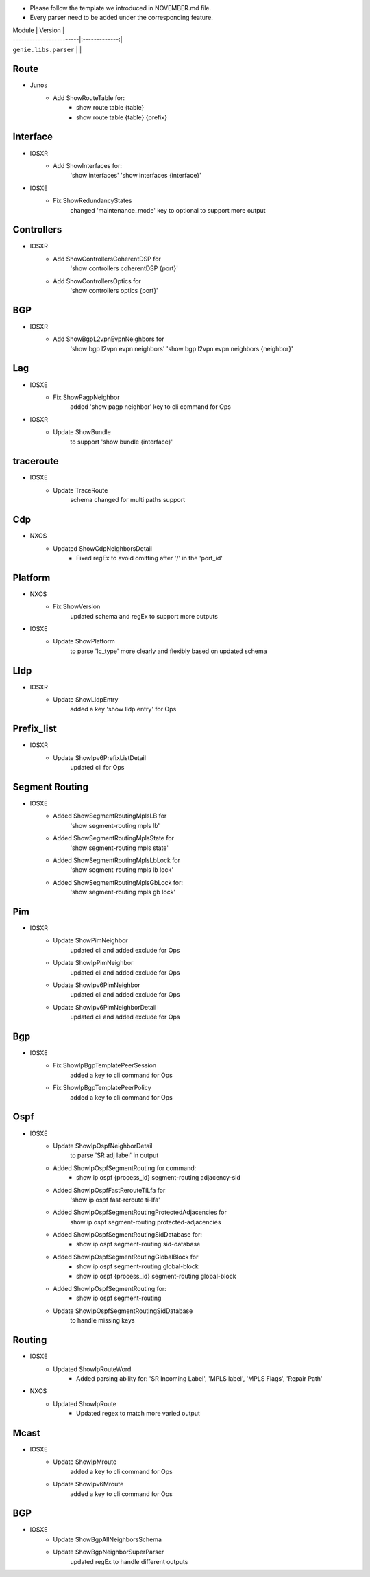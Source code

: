 * Please follow the template we introduced in NOVEMBER.md file.
* Every parser need to be added under the corresponding feature.

| Module                  | Version       |
| ------------------------|:-------------:|
| ``genie.libs.parser``   |               |

--------------------------------------------------------------------------------
                                Route
--------------------------------------------------------------------------------
* Junos
    * Add ShowRouteTable for:
        * show route table {table}
        * show route table {table} {prefix}
--------------------------------------------------------------------------------
                                Interface
--------------------------------------------------------------------------------
* IOSXR
    * Add ShowInterfaces for:
        'show interfaces'
        'show interfaces {interface}'

* IOSXE
    * Fix ShowRedundancyStates
        changed 'maintenance_mode' key to optional to support more output

--------------------------------------------------------------------------------
                                Controllers
--------------------------------------------------------------------------------
* IOSXR
    * Add ShowControllersCoherentDSP for
        'show controllers coherentDSP {port}'
    * Add ShowControllersOptics for
        'show controllers optics {port}'

--------------------------------------------------------------------------------
                                BGP
--------------------------------------------------------------------------------
* IOSXR
    * Add ShowBgpL2vpnEvpnNeighbors for
        'show bgp l2vpn evpn neighbors'
        'show bgp l2vpn evpn neighbors {neighbor}'

--------------------------------------------------------------------------------
                                Lag
--------------------------------------------------------------------------------
* IOSXE
    * Fix ShowPagpNeighbor
        added 'show pagp neighbor' key to cli command for Ops
* IOSXR
    * Update ShowBundle
        to support 'show bundle {interface}'

--------------------------------------------------------------------------------
                                traceroute
--------------------------------------------------------------------------------
* IOSXE
    * Update TraceRoute
        schema changed for multi paths support

--------------------------------------------------------------------------------
                                Cdp
--------------------------------------------------------------------------------
* NXOS
    * Updated ShowCdpNeighborsDetail
        * Fixed regEx to avoid omitting after '/' in the 'port_id'

--------------------------------------------------------------------------------
                                Platform
--------------------------------------------------------------------------------
* NXOS
    * Fix ShowVersion
        updated schema and regEx to support more outputs
* IOSXE
    * Update ShowPlatform
        to parse 'lc_type' more clearly and flexibly based on updated schema

--------------------------------------------------------------------------------
                                Lldp
--------------------------------------------------------------------------------
* IOSXR
    * Update ShowLldpEntry
        added a key 'show lldp entry' for Ops

--------------------------------------------------------------------------------
                                Prefix_list
--------------------------------------------------------------------------------
* IOSXR
    * Update ShowIpv6PrefixListDetail
        updated cli for Ops

--------------------------------------------------------------------------------
                                Segment Routing
--------------------------------------------------------------------------------
* IOSXE
    * Added ShowSegmentRoutingMplsLB for
        'show segment-routing mpls lb'
    * Added ShowSegmentRoutingMplsState for
        'show segment-routing mpls state'
    * Added ShowSegmentRoutingMplsLbLock for
        'show segment-routing mpls lb lock'
    * Added ShowSegmentRoutingMplsGbLock for:
        'show segment-routing mpls gb lock'

--------------------------------------------------------------------------------
                                Pim
--------------------------------------------------------------------------------
* IOSXR
    * Update ShowPimNeighbor
        updated cli and added exclude for Ops
    * Update ShowIpPimNeighbor
        updated cli and added exclude for Ops
    * Update ShowIpv6PimNeighbor
        updated cli and added exclude for Ops
    * Update ShowIpv6PimNeighborDetail
        updated cli and added exclude for Ops

--------------------------------------------------------------------------------
                                Bgp
--------------------------------------------------------------------------------
* IOSXE
    * Fix ShowIpBgpTemplatePeerSession
        added a key to cli command for Ops
    * Fix ShowIpBgpTemplatePeerPolicy
        added a key to cli command for Ops

--------------------------------------------------------------------------------
                                Ospf
--------------------------------------------------------------------------------
* IOSXE
    * Update ShowIpOspfNeighborDetail
        to parse 'SR adj label' in output
    * Added ShowIpOspfSegmentRouting for command:
        * show ip ospf {process_id} segment-routing adjacency-sid
    * Added ShowIpOspfFastRerouteTiLfa for
        'show ip ospf fast-reroute ti-lfa'
    * Added ShowIpOspfSegmentRoutingProtectedAdjacencies for
        show ip ospf segment-routing protected-adjacencies
    * Added ShowIpOspfSegmentRoutingSidDatabase for:
        * show ip ospf segment-routing sid-database
    * Added ShowIpOspfSegmentRoutingGlobalBlock for
        * show ip ospf segment-routing global-block
        * show ip ospf {process_id} segment-routing global-block
    * Added ShowIpOspfSegmentRouting for:
        * show ip ospf segment-routing
    * Update ShowIpOspfSegmentRoutingSidDatabase
        to handle missing keys

--------------------------------------------------------------------------------
                                Routing
--------------------------------------------------------------------------------
* IOSXE
    * Updated ShowIpRouteWord
        * Added parsing ability for: 'SR Incoming Label', 'MPLS label', 'MPLS Flags', 'Repair Path'
* NXOS
    * Updated ShowIpRoute
        * Updated regex to match more varied output

--------------------------------------------------------------------------------
                                Mcast
--------------------------------------------------------------------------------
* IOSXE
    * Update ShowIpMroute
        added a key to cli command for Ops
    * Update ShowIpv6Mroute
        added a key to cli command for Ops

--------------------------------------------------------------------------------
                                BGP
--------------------------------------------------------------------------------
* IOSXE
    * Update ShowBgpAllNeighborsSchema
    * Update ShowBgpNeighborSuperParser
        updated regEx to handle different outputs
